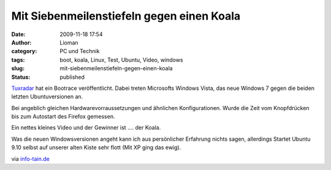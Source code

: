 Mit Siebenmeilenstiefeln gegen einen Koala
##########################################
:date: 2009-11-18 17:54
:author: Lioman
:category: PC und Technik
:tags: boot, koala, Linux, Test, Ubuntu, Video, windows
:slug: mit-siebenmeilenstiefeln-gegen-einen-koala
:status: published

`Tuxradar <http://tuxradar.com/content/vista-windows-7-ubuntu-904-and-910-boot-speed-comparison>`__
hat ein Bootrace veröffentlicht. Dabei treten Microsofts Windows Vista,
das neue Windows 7 gegen die beiden letzten Ubuntuversionen an.

Bei angeblich gleichen Hardwarevorraussetzungen und ähnlichen
Konfigurationen. Wurde die Zeit vom Knopfdrücken bis zum Autostart des
Firefox gemessen.

Ein nettes kleines Video und der Gewinner ist .... der Koala.

Was die neuen Windowsversionen angeht kann ich aus persönlicher
Erfahrung nichts sagen, allerdings Startet Ubuntu 9.10 selbst auf
unserer alten Kiste sehr flott (Mit XP ging das ewig).

via `info-tain.de <http://www.info-tain.de/boot-race-windows-ubuntu>`__

